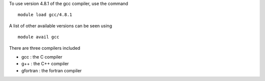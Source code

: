 

To use version 4.8.1 of the gcc compiler, use the command ::

  module load gcc/4.8.1

A list of other available versions can be seen using ::

  module avail gcc

There are three compilers included

- gcc : the C compiler
- g++ : the C++ compiler
- gfortran : the fortran compiler

